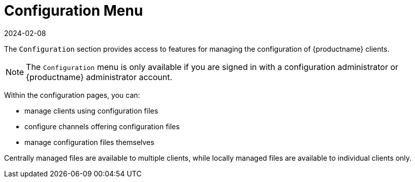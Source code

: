 [[ref-config-menu]]
= Configuration Menu
:description: You can manage Client configurations and access centrally managed or locally stored files through the Configuration menu.
:revdate: 2024-02-08
:page-revdate: {revdate}

The [guimenu]``Configuration`` section provides access to features for managing the configuration of {productname} clients.

[NOTE]
====
The [guimenu]``Configuration`` menu is only available if you are signed in with a configuration administrator or {productname} administrator account.
====

Within the configuration pages, you can:

* manage clients using configuration files
* configure channels offering configuration files
* manage configuration files themselves

Centrally managed files are available to multiple clients, while locally managed files are available to individual clients only.